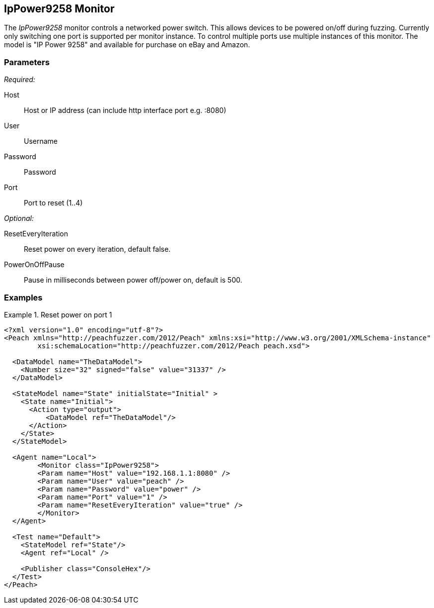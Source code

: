 <<<
[[Monitors_IpPower9258]]
== IpPower9258 Monitor

The _IpPower9258_ monitor controls a networked power switch.  This allows devices to be powered on/off during fuzzing. Currently only switching one port is supported per monitor instance. To control multiple ports use multiple instances of this monitor. The model is "IP Power 9258" and available for purchase on eBay and Amazon.

=== Parameters

_Required:_

Host:: Host or IP address (can include http interface port e.g. :8080)
User:: Username
Password:: Password
Port:: Port to reset (1..4)

_Optional:_

ResetEveryIteration:: Reset power on every iteration, default false.
PowerOnOffPause:: Pause in milliseconds between power off/power on, default is 500.

=== Examples

.Reset power on port 1
========================
[source,xml]
----
<?xml version="1.0" encoding="utf-8"?>
<Peach xmlns="http://peachfuzzer.com/2012/Peach" xmlns:xsi="http://www.w3.org/2001/XMLSchema-instance" 
	xsi:schemaLocation="http://peachfuzzer.com/2012/Peach peach.xsd">

  <DataModel name="TheDataModel">
    <Number size="32" signed="false" value="31337" />
  </DataModel>

  <StateModel name="State" initialState="Initial" >
    <State name="Initial">
      <Action type="output">
          <DataModel ref="TheDataModel"/> 
      </Action>
    </State>
  </StateModel>

  <Agent name="Local">
 	<Monitor class="IpPower9258">
	<Param name="Host" value="192.168.1.1:8080" />
	<Param name="User" value="peach" />
	<Param name="Password" value="power" />
	<Param name="Port" value="1" />
	<Param name="ResetEveryIteration" value="true" />
	</Monitor>
  </Agent>
 
  <Test name="Default">
    <StateModel ref="State"/>
    <Agent ref="Local" />

    <Publisher class="ConsoleHex"/>
  </Test>
</Peach>
----
========================
